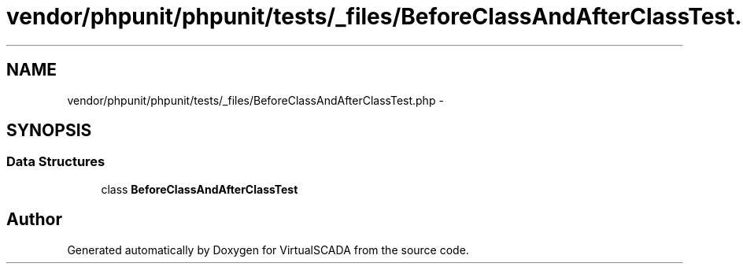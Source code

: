 .TH "vendor/phpunit/phpunit/tests/_files/BeforeClassAndAfterClassTest.php" 3 "Tue Apr 14 2015" "Version 1.0" "VirtualSCADA" \" -*- nroff -*-
.ad l
.nh
.SH NAME
vendor/phpunit/phpunit/tests/_files/BeforeClassAndAfterClassTest.php \- 
.SH SYNOPSIS
.br
.PP
.SS "Data Structures"

.in +1c
.ti -1c
.RI "class \fBBeforeClassAndAfterClassTest\fP"
.br
.in -1c
.SH "Author"
.PP 
Generated automatically by Doxygen for VirtualSCADA from the source code\&.
